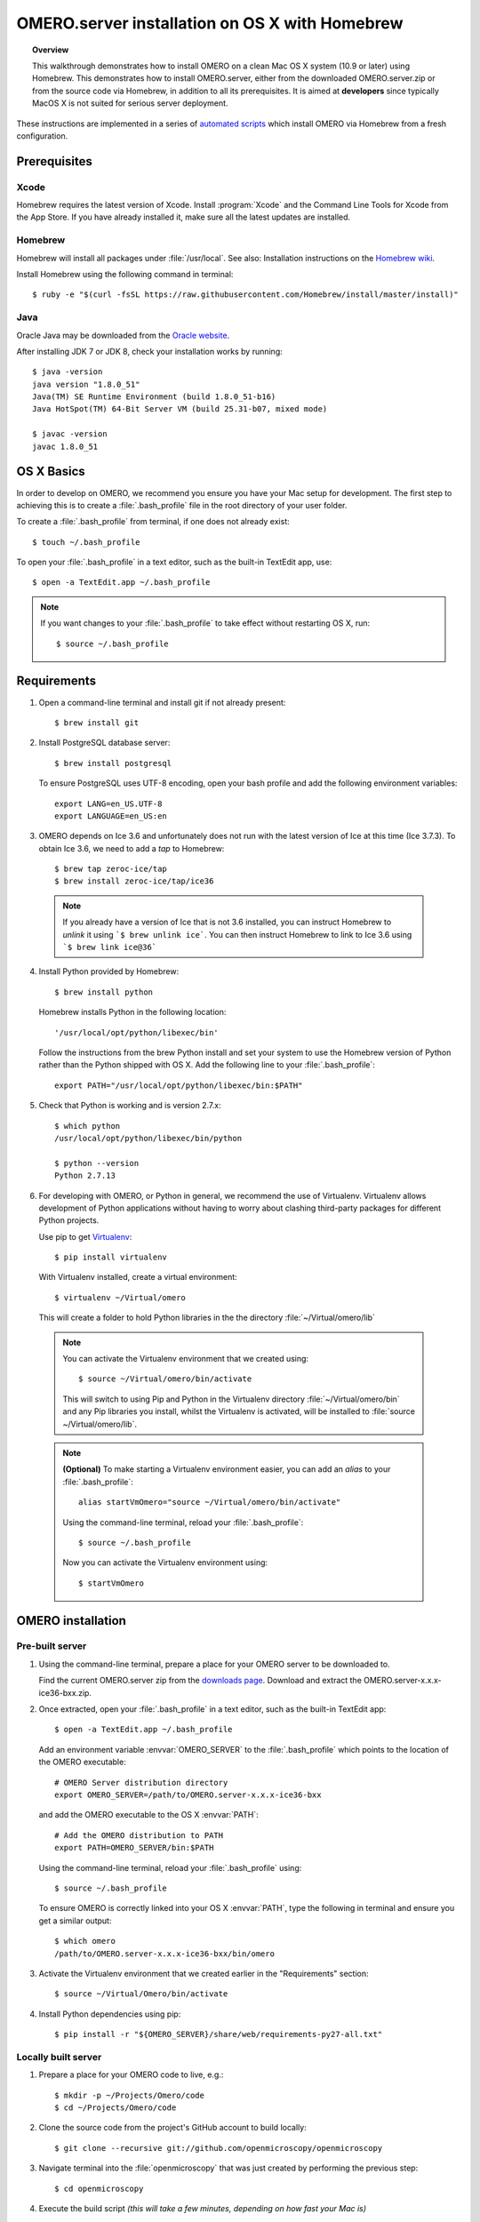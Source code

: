 OMERO.server installation on OS X with Homebrew
===============================================

.. topic:: Overview

    This walkthrough demonstrates how to install OMERO on a clean Mac
    OS X system (10.9 or later) using Homebrew.  This demonstrates how to install
    OMERO.server, either from the downloaded OMERO.server.zip
    or from the source code
    via Homebrew, in addition to all its prerequisites. It is aimed at **developers**
    since typically MacOS X is not suited for serious server deployment.

These instructions are implemented in a series of `automated scripts
<https://github.com/ome/omero-install/tree/develop/osx>`_ which
install OMERO via Homebrew from a fresh configuration.

Prerequisites
-------------

Xcode
^^^^^

Homebrew requires the latest version of Xcode. Install :program:`Xcode` and
the Command Line Tools for Xcode from the App Store. If you have already
installed it, make sure all the latest updates are installed.

Homebrew
^^^^^^^^

.. _`Homebrew wiki`: https://github.com/Homebrew/brew/blob/master/docs/Installation.md

Homebrew will install all packages under :file:`/usr/local`. See also: Installation instructions on the `Homebrew wiki`_.

Install Homebrew using the following command in terminal::

    $ ruby -e "$(curl -fsSL https://raw.githubusercontent.com/Homebrew/install/master/install)"

Java
^^^^

Oracle Java may be downloaded from the `Oracle website
<http://www.oracle.com/technetwork/java/javase/downloads/index.html>`_.

After installing JDK 7 or JDK 8, check your installation works by
running::

    $ java -version
    java version "1.8.0_51"
    Java(TM) SE Runtime Environment (build 1.8.0_51-b16)
    Java HotSpot(TM) 64-Bit Server VM (build 25.31-b07, mixed mode)
    
    $ javac -version
    javac 1.8.0_51


OS X Basics
-----------

In order to develop on OMERO, we recommend you ensure you have your Mac setup for
development. The first step to achieving this is to create a :file:`.bash_profile` file in the
root directory of your user folder.

To create a :file:`.bash_profile` from terminal, if one does not already exist::

    $ touch ~/.bash_profile

To open your :file:`.bash_profile` in a text editor, such as the built-in TextEdit app, use::

    $ open -a TextEdit.app ~/.bash_profile

.. note::
   If you want changes to your :file:`.bash_profile` to take effect without restarting
   OS X, run::

   $ source ~/.bash_profile

Requirements
------------

1. Open a command-line terminal and install git if not already present::

    $ brew install git

2. Install PostgreSQL database server::

    $ brew install postgresql

   To ensure PostgreSQL uses UTF-8 encoding, open your bash profile and 
   add the following environment variables::

    export LANG=en_US.UTF-8
    export LANGUAGE=en_US:en

3. OMERO depends on Ice 3.6 and unfortunately does not run with 
   the latest version of Ice at this time (Ice 3.7.3). To obtain 
   Ice 3.6, we need to add a *tap* to Homebrew::

    $ brew tap zeroc-ice/tap
    $ brew install zeroc-ice/tap/ice36

  .. note::
   If you already have a version of Ice that is not 3.6 installed, 
   you can instruct Homebrew to *unlink* it using ```$ brew unlink ice```. 
   You can then instruct Homebrew to link to Ice 3.6 using ```$ brew link ice@36```

4. Install Python provided by Homebrew::

    $ brew install python

   Homebrew installs Python in the following location::

    '/usr/local/opt/python/libexec/bin'

   Follow the instructions from the brew Python install and set your system to use the Homebrew version of Python 
   rather than the Python shipped with OS X. Add the following line to your :file:`.bash_profile`::

    export PATH="/usr/local/opt/python/libexec/bin:$PATH"

5. Check that Python is working and is version 2.7.x::

    $ which python
    /usr/local/opt/python/libexec/bin/python

    $ python --version
    Python 2.7.13

6. For developing with OMERO, or Python in general, we recommend the use of Virtualenv.
   Virtualenv allows development of Python applications without having to
   worry about clashing third-party packages for different Python projects.

   Use pip to get `Virtualenv <https://virtualenv.pypa.io/en/stable/>`__::

    $ pip install virtualenv

   With Virtualenv installed, create a virtual environment::

    $ virtualenv ~/Virtual/omero

   This will create a folder to hold Python libraries in the the directory :file:`~/Virtual/omero/lib`

  .. note:: 
   You can activate the Virtualenv environment that we created using::

    $ source ~/Virtual/omero/bin/activate

   This will switch to using Pip and Python in the Virtualenv directory
   :file:`~/Virtual/omero/bin` and any Pip libraries you install, whilst the Virtualenv is activated, 
   will be installed to :file:`source ~/Virtual/omero/lib`.

  .. note::
   **(Optional)** To make starting a Virtualenv environment easier,
   you can add an `alias` to your :file:`.bash_profile`::

    alias startVmOmero="source ~/Virtual/omero/bin/activate"

   Using the command-line terminal, reload your :file:`.bash_profile`::

    $ source ~/.bash_profile

   Now you can activate the Virtualenv environment using::

    $ startVmOmero

OMERO installation
------------------

Pre-built server
^^^^^^^^^^^^^^^^

1. Using the command-line terminal, prepare a place for your OMERO server to 
   be downloaded to.

   Find the current OMERO.server zip from the
   `downloads page <https://downloads.openmicroscopy.org/latest/omero/artifacts/>`_.
   Download and extract the OMERO.server-x.x.x-ice36-bxx.zip.

2. Once extracted, open your :file:`.bash_profile` in a text editor, 
   such as the built-in TextEdit app::

    $ open -a TextEdit.app ~/.bash_profile

   Add an environment variable :envvar:`OMERO_SERVER` to the :file:`.bash_profile` which points
   to the location of the OMERO executable::

    # OMERO Server distribution directory
    export OMERO_SERVER=/path/to/OMERO.server-x.x.x-ice36-bxx

   and add the OMERO executable to the OS X :envvar:`PATH`::

    # Add the OMERO distribution to PATH
    export PATH=OMERO_SERVER/bin:$PATH

   Using the command-line terminal, reload your :file:`.bash_profile` using::

    $ source ~/.bash_profile

   To ensure OMERO is correctly linked into your OS X :envvar:`PATH`, type the following in terminal and ensure
   you get a similar output::

    $ which omero
    /path/to/OMERO.server-x.x.x-ice36-bxx/bin/omero

3. Activate the Virtualenv environment that we created earlier in the "Requirements"
   section::

    $ source ~/Virtual/Omero/bin/activate

4. Install Python dependencies using pip::

    $ pip install -r "${OMERO_SERVER}/share/web/requirements-py27-all.txt"


Locally built server
^^^^^^^^^^^^^^^^^^^^

1. Prepare a place for your OMERO code to live, e.g.::

    $ mkdir -p ~/Projects/Omero/code
    $ cd ~/Projects/Omero/code

2. Clone the source code from the project's GitHub account to build locally::

    $ git clone --recursive git://github.com/openmicroscopy/openmicroscopy

3. Navigate terminal into the :file:`openmicroscopy` that was just created by performing
   the previous step::

    $ cd openmicroscopy

4. Execute the build script *(this will take a few minutes, depending on how fast your Mac is)* :: 

    $ ./build.py

  .. seealso::
   :doc:`/developers/installation`
        Developer documentation page on how to check out to source code
   :doc:`/developers/build-system`
        Developer documentation page on how to build the OMERO.server

5. Once the build completes, the OMERO server build output will be located in :file:`~/Projects/Omero/code/openmicroscopy/dist`.
   If it is not already open, open your :file:`.bash_profile`::

    $ open -a TextEdit.app ~/.bash_profile

   Prepend the :file:`bin` directory to your :envvar:`PATH`::

    export PATH=~/Projects/Omero/code/openmicroscopy/dist/bin:$PATH

   Using the command-line terminal, reload your :file:`.bash_profile` using::

    $ source ~/.bash_profile

   To ensure OMERO is correctly linked into your OS X :envvar:`PATH`, type the following in terminal and ensure
   you get a similar output::

    $ which omero
    /Projects/omero/code/openmicroscopy/dist/bin/omero

6. Activate the Virtualenv environment that we created earlier in the "Requirements"
   section::

    $ source ~/Virtual/Omero/bin/activate

7. Install Python dependencies using pip::

    $ pip install -r ~/Projects/omero/code/openmicroscopy/dist/share/web/requirements-py27-all.txt


OMERO configuration
-------------------

1. From a fresh command-line terminal, start the database server::

    $ pg_ctl -D /usr/local/var/postgres -l /usr/local/var/postgres/server.log -w start

  .. note::
   **(Optional)** To make life easier, you can add an ```alias``` to your :file:`.bash_profile`
   to start and stop the Postgres service::

    alias startPg='pg_ctl -D /usr/local/var/postgres -l /usr/local/var/postgres/server.log -w start'
    alias stopPg='pg_ctl -D /usr/local/var/postgres -l /usr/local/var/postgres/server.log -w stop'

   Reload :file:`.bash_profile` in OS X::

    $ source ~/.bash_profile

2. To use Omero, we need to first set up Postgres. Open a command-line terminal and run the
   following commands to create a user called *db_user* and database called *omero_database*::

    $ createuser -w -D -R -S db_user
    $ createdb -E UTF8 -O db_user omero_database

3. Create directory for OMERO to store its data::

    $ mkdir -p ~/OMERO

4. Start your Virtualenv environment we created earlier::

    $ source ~/Virtual/omero/bin/activate

5. Now set the OMERO configuration::

    $ omero config set omero.data.dir ~/OMERO
    $ omero config set omero.db.name omero_database
    $ omero config set omero.db.user db_user
    $ omero config set omero.db.pass db_password

6. Create and run script to initialize the OMERO database::

    $ omero db script --password omero -f - | psql -h localhost -U db_user omero_database

OMERO.web
^^^^^^^^^

Basic setup for OMERO using NGINX::

    $ export HTTPPORT=${HTTPPORT:-8080}
    $ omero web config nginx-development --http $HTTPPORT > $(brew --prefix omero53)/etc/nginx.conf

See installation script :download:`step03_nginx.sh <walkthrough/osx/step03_nginx.sh>`

For detailed instructions on how to deploy OMERO.web in a production
environment such as NGINX please see :doc:`install-web`.

.. note::
    The internal Django webserver can be used for evaluation and development.
    In this case please follow the instructions under
    :doc:`/developers/Web/Deployment`.

.. _install_homebrew_common_issues:

Startup/Shutdown
^^^^^^^^^^^^^^^^

If necessary start PostgreSQL database server::

    $ pg_ctl -D /usr/local/var/postgres -l /usr/local/var/postgres/server.log -w start

Start OMERO::

    $ omero admin start

Start OMERO.web::

    $ omero web start
    $ nginx -c $(brew --prefix omero53)/etc/nginx.conf

Now connect to your OMERO.server using OMERO.insight or OMERO.web with the following credentials:

::

    U: root
    P: omero

Stop OMERO.web::

    $ nginx -c $(brew --prefix omero53)/etc/nginx.conf -s stop
    $ omero web stop

Stop OMERO::

    $ omero admin stop

See example script for a basic functionality test: :download:`step04_test.sh <walkthrough/osx/step04_test.sh>`

Common issues
-------------

Example .bash_profile
^^^^^^^^^^^^^^^^^^^^^^

Open your :file:`.bash_profile` in a text editor, such as the built-in TextEdit app::

    $ open -a TextEdit.app ~/.bash_profile

If you have followed this guide your :file:`.bash_profile` should look similar to the following::

    # UTF-8 and US language settings for Postgres
    export LANG=en_US.UTF-8
    export LANGUAGE=en_US:en

    # OMERO Server distribution directory
    export OMERO_SERVER=Projects/Omero/server

    # OMERO python libraries
    export OMERO_PYTHON_LIBS=${OMERO_SERVER}/lib/python

    # OMERO ice configuration
    export OMERO_ICE_CONFIG=${OMERO_SERVER}/etc/ice.config

    # Homebrew Python path
    export BREW_PYTHON=/usr/local/opt/python/libexec/bin

    # Full path
    export PATH=$OMERO_SERVER/bin:$OMERO_ICE_CONFIG:BREW_PYTHON:$PATH

    # Start a virtual environment for developing Python
    alias startVmOmero='source ~/Virtual/omero/bin/activate'

General considerations
^^^^^^^^^^^^^^^^^^^^^^

If you run into problems with Homebrew, you can always run::

    $ brew update
    $ brew doctor

Also, please check the Homebrew `Bug Fixing Checklist
<https://github.com/mxcl/homebrew/wiki/Bug-Fixing-Checklist>`_.

Below is a non-exhaustive list of errors/warnings specific to the OMERO
installation. Some if not all of them could possibly be avoided by removing
any previous OMERO installation artifacts from your system.

Database
^^^^^^^^
Check to make sure the database has been created and 'UTF8' encoding is used

::

    $ psql -h localhost -U db_user -l

This command should give similar output to the following::

                            List of databases

       Name         | Owner   | Encoding |  Collation  |    Ctype    | Access privileges
    ----------------+---------+----------+-------------+-------------+-------------------
     omero_database | db_user | UTF8     | en_GB.UTF-8 | en_GB.UTF-8 |
     postgres       | ome     | UTF8     | en_GB.UTF-8 | en_GB.UTF-8 |
     template0      | ome     | UTF8     | en_GB.UTF-8 | en_GB.UTF-8 | =c/ome           +
                    |         |          |             |             | ome=CTc/ome
     template1      | ome     | UTF8     | en_GB.UTF-8 | en_GB.UTF-8 | =c/ome           +
                    |         |          |             |             | ome=CTc/ome
    (4 rows)

Macports/Fink
^^^^^^^^^^^^^

::

    Warning: It appears you have MacPorts or Fink installed.

Follow uninstall instructions from the `Macports guide <http://guide.macports.org/chunked/installing.macports.uninstalling.html>`_.

PostgreSQL
^^^^^^^^^^

If you encounter this error during installation of PostgreSQL::

    Error: You must ``brew link ossp-uuid' before postgresql can be installed

try::

    $ brew cleanup
    $ brew link ossp-uuid

For recent versions of OS X (10.10 and above) some directories may be missing,
preventing PostgreSQL from starting up. In that case, it should be sufficient
to reinitialize a PostgreSQL database cluster as::

    $ rm -rf /usr/local/var/postgres
    $ initdb -E UTF8 /usr/local/var/postgres

.. seealso::
  http://stackoverflow.com/questions/25970132/pg-tblspc-missing-after-installation-of-latest-version-of-os-x-yosemite-or-el

szip
^^^^

If you encounter an MD5 mismatch error similar to this::

    ==> Installing hdf5 dependency: szip
    ==> Downloading http://www.hdfgroup.org/ftp/lib-external/szip/2.1/src/szip-2.1.tar.gz
    Already downloaded: /Library/Caches/Homebrew/szip-2.1.tar.gz
    Error: MD5 mismatch
    Expected: 902f831bcefb69c6b635374424acbead
    Got: 0d6a55bb7787f9ff8b9d608f23ef5be0
    Archive: /Library/Caches/Homebrew/szip-2.1.tar.gz
    (To retry an incomplete download, remove the file above.)

then manually remove the archived version located under
:file:`/Library/Caches/Homebrew`, since the maintainer may have
updated the file.

numexpr (and other Python packages)
^^^^^^^^^^^^^^^^^^^^^^^^^^^^^^^^^^^

If you encounter an issue related to numexpr complaining about NumPy
having too low a version number, verify that you have not previously
installed any Python packages using :program:`pip`. In the case where
:program:`pip` has been installed before Homebrew, uninstall it::

    $ sudo pip uninstall pip

and then try running :file:`python_deps.sh` again. That should install
:program:`pip` via Homebrew and put the Python packages in correct
locations.
